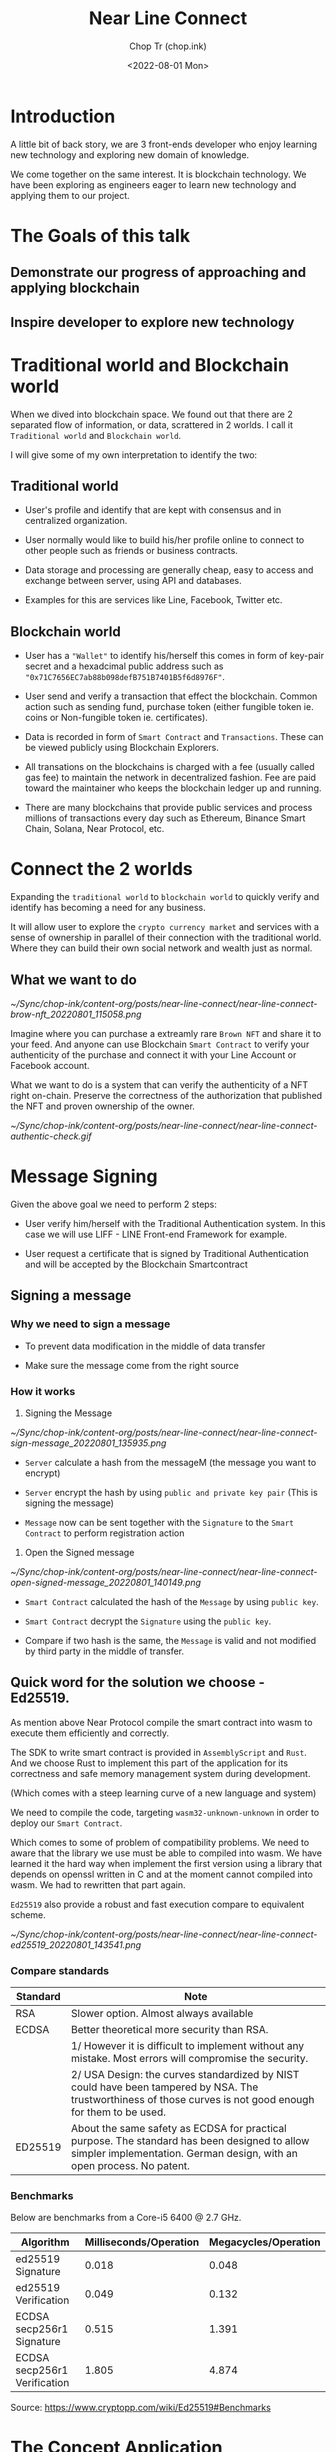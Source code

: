 #+hugo_base_dir: ~/Sync/chop-ink/
#+hugo_tags: near line connect

#+title: Near Line Connect
#+AUTHOR: Chop Tr (chop.ink)
#+DATE: <2022-08-01 Mon>
#+DESCRIPTION: Preparation for Line Presentation Workshop


* Introduction

A little bit of back story, we are 3 front-ends developer who enjoy learning new technology and exploring new domain of knowledge.

We come together on the same interest. It is blockchain technology. We have been exploring as engineers eager to learn new technology and applying them to our project.


* The Goals of this talk

** Demonstrate our progress of approaching and applying blockchain


** Inspire developer to explore new technology


* Traditional world and Blockchain world

When we dived into blockchain space. We found out that there are 2 separated flow of information, or data, scrattered in 2 worlds. I call it =Traditional world= and =Blockchain world=.

I will give some of my own interpretation to identify the two:

** Traditional world

- User's profile and identify that are kept with consensus and in centralized organization.

- User normally would like to build his/her profile online to connect to other people such as friends or business contracts.

- Data storage and processing are generally cheap, easy to access and exchange between server, using API and databases.

- Examples for this are services like Line, Facebook, Twitter etc.


** Blockchain world

- User has a ="Wallet"= to identify his/herself this comes in form of key-pair secret and a hexadcimal public address such as ="0x71C7656EC7ab88b098defB751B7401B5f6d8976F"=.

- User send and verify a transaction that effect the blockchain. Common action such as sending fund, purchase token (either fungible token ie. coins or Non-fungible token ie. certificates).

- Data is recorded in form of ~Smart Contract~ and ~Transactions~. These can be viewed publicly using Blockchain Explorers.

- All transations on the blockchains is charged with a fee (usually called gas fee) to maintain the network in decentralized fashion. Fee are paid toward the maintainer who keeps the blockchain ledger up and running.

- There are many blockchains that provide public services and process millions of transactions every day such as Ethereum, Binance Smart Chain, Solana, Near Protocol, etc.


* Connect the 2 worlds

Expanding the ~traditional world~ to ~blockchain world~ to quickly verify and identify has becoming a need for any business.

It will allow user to explore the =crypto currency market= and services with a sense of ownership in parallel of their connection with the traditional world. Where they can build their own social network and wealth just as normal.

** What we want to do

#+attr_html: :width 350
[[~/Sync/chop-ink/content-org/posts/near-line-connect/near-line-connect-brow-nft_20220801_115058.png]]

Imagine where you can purchase a extreamly rare ~Brown NFT~ and share it to your feed. And anyone can use Blockchain ~Smart Contract~ to verify your authenticity of the purchase and connect it with your Line Account or Facebook account.

What we want to do is a system that can verify the authenticity of a NFT right on-chain. Preserve the correctness of the authorization that published the NFT and proven ownership of the owner.

#+attr_html: :width 350
[[~/Sync/chop-ink/content-org/posts/near-line-connect/near-line-connect-authentic-check.gif]]


* Message Signing

Given the above goal we need to perform 2 steps:

- User verify him/herself with the Traditional Authentication system. In this case we will use LIFF - LINE Front-end Framework for example.

- User request a certificate that is signed by Traditional Authentication and will be accepted by the Blockchain Smartcontract


** Signing a message

*** Why we need to sign a message

- To prevent data modification in the middle of data transfer

- Make sure the message come from the right source


*** How it works

1. Signing the Message

#+attr_html: :width 720
[[~/Sync/chop-ink/content-org/posts/near-line-connect/near-line-connect-sign-message_20220801_135935.png]]

- =Server= calculate a hash from the messageM (the message you want to encrypt)

- =Server= encrypt the hash by using ~public and private key pair~ (This is signing the message)

- =Message= now can be sent together with the =Signature= to the =Smart Contract= to perform registration action

2. Open the Signed message

#+attr_html: :width 720
[[~/Sync/chop-ink/content-org/posts/near-line-connect/near-line-connect-open-signed-message_20220801_140149.png]]

- =Smart Contract= calculated the hash of the =Message= by using ~public key~.

- =Smart Contract= decrypt the =Signature=  using the ~public key~.

- Compare if two hash is the same, the =Message= is valid and not modified by third party in the middle of transfer.


** Quick word for the solution we choose - Ed25519.

As mention above Near Protocol compile the  smart contract into wasm to execute them efficiently and correctly.

The SDK to write smart contract is provided in ~AssemblyScript~ and ~Rust~. And we choose Rust to implement this part of the application for its correctness and safe memory management system during development.

(Which comes with a steep learning curve of a new language and system)

We need to compile the code, targeting ~wasm32-unknown-unknown~ in order to deploy our =Smart Contract=.

Which comes to some of problem of compatibility problems. We need to aware that the library we use must be able to compiled into wasm. We have learned it the hard way when implement the first version using a library that depends on openssl written in C and at the moment cannot compiled into wasm. We had to rewritten that part again.

=Ed25519= also provide a robust and fast execution compare to equivalent scheme.

#+attr_html: :width 720
[[~/Sync/chop-ink/content-org/posts/near-line-connect/near-line-connect-ed25519_20220801_143541.png]]


*** Compare standards

| Standard | Note                                                                                                                                                                  |
|----------+-----------------------------------------------------------------------------------------------------------------------------------------------------------------------|
| RSA      | Slower option. Almost always available                                                                                                                                |
|----------+-----------------------------------------------------------------------------------------------------------------------------------------------------------------------|
| ECDSA    | Better theoretical more security than RSA.                                                                                                                            |
|          | 1/ However it is difficult to implement without any mistake. Most errors will compromise the security.                                                                |
|          | 2/ USA Design: the curves standardized by NIST could have been tampered by NSA. The trustworthiness of those curves is not good enough for them to be used.           |
|----------+-----------------------------------------------------------------------------------------------------------------------------------------------------------------------|
| ED25519  | About the same safety as ECDSA for practical purpose. The standard has been designed to allow simpler implementation. German design, with an open process. No patent. |


*** Benchmarks

Below are benchmarks from a Core-i5 6400 @ 2.7 GHz.

| Algorithm                    | Milliseconds/Operation | Megacycles/Operation |
|------------------------------+------------------------+----------------------|
| ed25519 Signature            |                  0.018 |                0.048 |
| ed25519 Verification         |                  0.049 |                0.132 |
| ECDSA secp256r1 Signature    |                  0.515 |                1.391 |
| ECDSA secp256r1 Verification |                  1.805 |                4.874 |

Source: https://www.cryptopp.com/wiki/Ed25519#Benchmarks


* The Concept Application

With the solution of ~Message Signing~ we develop a scheme to allow user login to LINE and request us to sign the =Registration Message=.

User then can use that =Registration message= to register his/her ~LINE Profile~ with the ~Near Protocol wallet~ by sending it to designated =Smart Contract=.

#+attr_html: :width 700
[[~/Sync/chop-ink/content-org/posts/how-to-use-ed25519-dalek-message-signing/connect-auth-ux_20220711_113755.png]]

As you already expected, after the registration user will has the items and services on ~Near Protocol~ identified and connected with ~LINE Profile~. And enjoy the extended features.

** Features

*** Near & Line Connect

(The main research of this presentation)


*** Fungible Token - LINE coin




*** Non-fungible Token - Line NFT Shop


* Q&A
